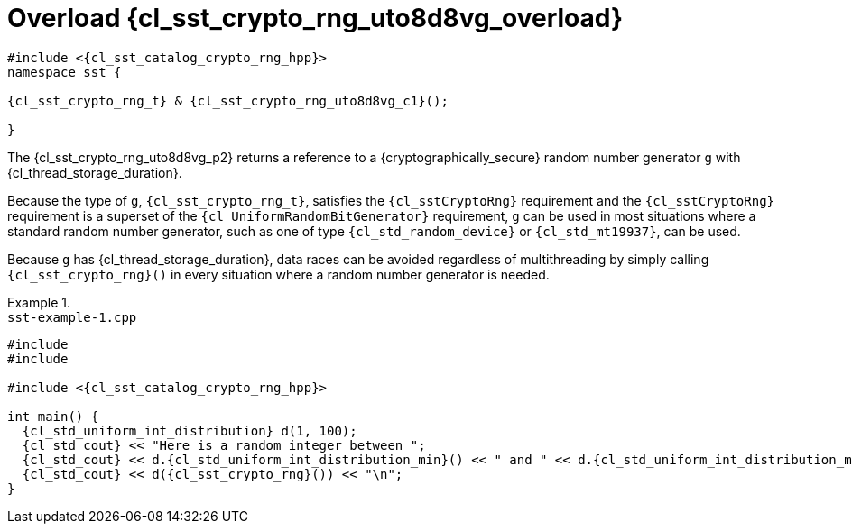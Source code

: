 //
// Copyright (C) 2012-2024 Stealth Software Technologies, Inc.
//
// Permission is hereby granted, free of charge, to any person
// obtaining a copy of this software and associated documentation
// files (the "Software"), to deal in the Software without
// restriction, including without limitation the rights to use,
// copy, modify, merge, publish, distribute, sublicense, and/or
// sell copies of the Software, and to permit persons to whom the
// Software is furnished to do so, subject to the following
// conditions:
//
// The above copyright notice and this permission notice (including
// the next paragraph) shall be included in all copies or
// substantial portions of the Software.
//
// THE SOFTWARE IS PROVIDED "AS IS", WITHOUT WARRANTY OF ANY KIND,
// EXPRESS OR IMPLIED, INCLUDING BUT NOT LIMITED TO THE WARRANTIES
// OF MERCHANTABILITY, FITNESS FOR A PARTICULAR PURPOSE AND
// NONINFRINGEMENT. IN NO EVENT SHALL THE AUTHORS OR COPYRIGHT
// HOLDERS BE LIABLE FOR ANY CLAIM, DAMAGES OR OTHER LIABILITY,
// WHETHER IN AN ACTION OF CONTRACT, TORT OR OTHERWISE, ARISING
// FROM, OUT OF OR IN CONNECTION WITH THE SOFTWARE OR THE USE OR
// OTHER DEALINGS IN THE SOFTWARE.
//
// SPDX-License-Identifier: MIT
//

//----------------------------------------------------------------------
ifdef::define_attributes[]
ifndef::SECTIONS_CL_SST_CRYPTO_RNG_000_UTO8D8VG_ADOC[]
:SECTIONS_CL_SST_CRYPTO_RNG_000_UTO8D8VG_ADOC:
//----------------------------------------------------------------------

:cl_sst_crypto_rng_uto8d8vg_overload: {counter:cl_sst_crypto_rng_counter}
:cl_sst_crypto_rng_uto8d8vg_id: cl_sst_crypto_rng_overload_{cl_sst_crypto_rng_uto8d8vg_overload}
:cl_sst_crypto_rng_uto8d8vg_url: sections/cl_sst_crypto_rng_000_uto8d8vg.adoc#{cl_sst_crypto_rng_uto8d8vg_id}
:cl_sst_crypto_rng_uto8d8vg: xref:{cl_sst_crypto_rng_uto8d8vg_url}[sst::crypto_rng]

:cl_sst_crypto_rng_uto8d8vg_c1: xref:{cl_sst_crypto_rng_uto8d8vg_url}[crypto_rng]

:cl_sst_crypto_rng_uto8d8vg_p1: pass:a,q[`{cl_sst_crypto_rng_uto8d8vg}` (overload {cl_sst_crypto_rng_uto8d8vg_overload})]
:cl_sst_crypto_rng_uto8d8vg_p2: pass:a,q[`{cl_sst_crypto_rng_uto8d8vg}` function (overload {cl_sst_crypto_rng_uto8d8vg_overload})]

//----------------------------------------------------------------------
endif::[]
endif::[]
ifndef::define_attributes[]
//----------------------------------------------------------------------

[#{cl_sst_crypto_rng_uto8d8vg_id}]
= Overload {cl_sst_crypto_rng_uto8d8vg_overload}

[source,subs="{sst_subs_source}"]
----
#include <{cl_sst_catalog_crypto_rng_hpp}>
namespace sst {

{cl_sst_crypto_rng_t} & {cl_sst_crypto_rng_uto8d8vg_c1}();

}
----

The {cl_sst_crypto_rng_uto8d8vg_p2} returns a reference to a
{cryptographically_secure} random number generator `g` with
{cl_thread_storage_duration}.

Because the type of `g`, `{cl_sst_crypto_rng_t}`, satisfies the
`{cl_sstCryptoRng}` requirement and the `{cl_sstCryptoRng}` requirement
is a superset of the `{cl_UniformRandomBitGenerator}` requirement, `g`
can be used in most situations where a standard random number generator,
such as one of type `{cl_std_random_device}` or `{cl_std_mt19937}`, can
be used.

Because `g` has {cl_thread_storage_duration}, data races can be avoided
regardless of multithreading by simply calling `{cl_sst_crypto_rng}()`
in every situation where a random number generator is needed.

.{empty}
[example]
====
.`sst-example-{example-number}.cpp`
[source,cpp,subs="{sst_subs_source}"]
----
#include <iostream>
#include <random>

#include <{cl_sst_catalog_crypto_rng_hpp}>

int main() {
  {cl_std_uniform_int_distribution}<int> d(1, 100);
  {cl_std_cout} << "Here is a random integer between ";
  {cl_std_cout} << d.{cl_std_uniform_int_distribution_min}() << " and " << d.{cl_std_uniform_int_distribution_max}() << ": ";
  {cl_std_cout} << d({cl_sst_crypto_rng}()) << "\n";
}
----
====

//----------------------------------------------------------------------
endif::[]
